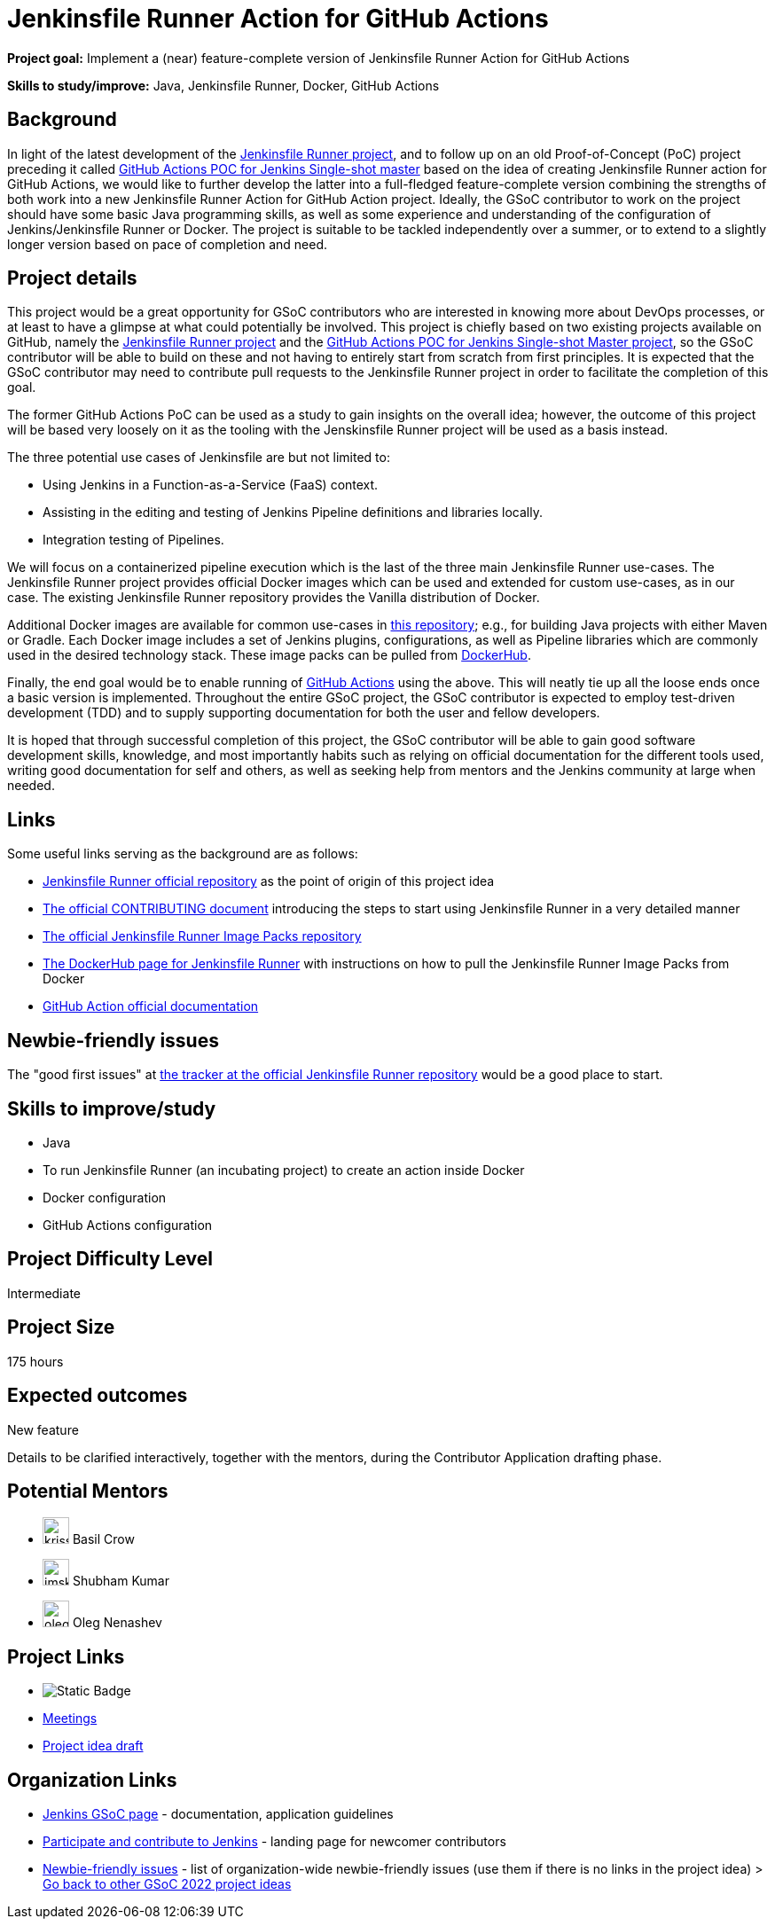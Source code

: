 = Jenkinsfile Runner Action for GitHub Actions

*Project goal:* Implement a (near) feature-complete version of Jenkinsfile Runner Action for GitHub Actions

*Skills to study/improve:* Java, Jenkinsfile Runner, Docker, GitHub Actions

 
== Background

In light of the latest development of the link:https://github.com/jenkinsci/jenkinsfile-runner/[Jenkinsfile Runner project], and to follow up on an old Proof-of-Concept (PoC) project preceding it called link:https://github.com/jenkinsci/jenkinsfile-runner-github-actions/[GitHub Actions POC for Jenkins Single-shot master] based on the idea of creating Jenkinsfile Runner action for GitHub Actions, we would like to further develop the latter into a full-fledged feature-complete version combining the strengths of both work into a new Jenkinsfile Runner Action for GitHub Action project.
Ideally, the GSoC contributor to work on the project should have some basic Java programming skills, as well as some experience and understanding of the configuration of Jenkins/Jenkinsfile Runner or Docker.
The project is suitable to be tackled independently over a summer, or to extend to a slightly longer version based on pace of completion and need.

== Project details

This project would be a great opportunity for GSoC contributors who are interested in knowing more about DevOps processes, or at least to have a glimpse at what could potentially be involved.
This project is chiefly based on two existing projects available on GitHub, namely the link:https://github.com/jenkinsci/jenkinsfile-runner/[Jenkinsfile Runner project] and the link:https://github.com/jenkinsci/jenkinsfile-runner-github-actions/[GitHub Actions POC for Jenkins Single-shot Master project], so the GSoC contributor will be able to build on these and not having to entirely start from scratch from first principles.
It is expected that the GSoC contributor may need to contribute pull requests to the Jenkinsfile Runner project in order to facilitate the completion of this goal.

The former GitHub Actions PoC can be used as a study to gain insights on the overall idea; however, the outcome of this project will be based very loosely on it as the tooling with the Jenskinsfile Runner project will be used as a basis instead.

The three potential use cases of Jenkinsfile are but not limited to:

* Using Jenkins in a Function-as-a-Service (FaaS) context.
* Assisting in the editing and testing of Jenkins Pipeline definitions and libraries locally.
* Integration testing of Pipelines.

We will focus on a containerized pipeline execution which is the last of the three main Jenkinsfile Runner use-cases.
The Jenkinsfile Runner project provides official Docker images which can be used and extended for custom use-cases, as in our case.
The existing Jenkinsfile Runner repository provides the Vanilla distribution of Docker.

Additional Docker images are available for common use-cases in link:https://github.com/jenkinsci/jenkinsfile-runner-image-packs/[this repository]; e.g., for building Java projects with either Maven or Gradle.
Each Docker image includes a set of Jenkins plugins, configurations, as well as Pipeline libraries which are commonly used in the desired technology stack.
These image packs can be pulled from link:https://hub.docker.com/r/jenkins/jenkinsfile-runner/[DockerHub].

Finally, the end goal would be to enable running of link:https://github.com/features/actions/[GitHub Actions] using the above.
This will neatly tie up all the loose ends once a basic version is implemented.
Throughout the entire GSoC project, the GSoC contributor is expected to employ test-driven development (TDD) and to supply supporting documentation for both the user and fellow developers.

It is hoped that through successful completion of this project, the GSoC contributor will be able to gain good software development skills, knowledge, and most importantly habits such as relying on official documentation for the different tools used, writing good documentation for self and others, as well as seeking help from mentors and the Jenkins community at large when needed.

== Links

Some useful links serving as the background are as follows:

* link:https://github.com/jenkinsci/jenkinsfile-runner/[Jenkinsfile Runner official repository] as the point of origin of this project idea
* link:https://github.com/jenkinsci/jenkinsfile-runner/blob/master/CONTRIBUTING.adoc/[The official CONTRIBUTING document] introducing the steps to start using Jenkinsfile Runner in a very detailed manner
* link:https://github.com/jenkinsci/jenkinsfile-runner-image-packs/[The official Jenkinsfile Runner Image Packs repository]
* link:https://hub.docker.com/r/jenkins/jenkinsfile-runner/[The DockerHub page for Jenkinsfile Runner] with instructions on how to pull the Jenkinsfile Runner Image Packs from Docker
* link:https://docs.github.com/en/actions/[GitHub Action official documentation]

== Newbie-friendly issues

The "good first issues" at link:https://github.com/jenkinsci/jenkinsfile-runner/contribute/[the tracker at the official Jenkinsfile Runner repository] would be a good place to start.

== Skills to improve/study

* Java
* To run Jenkinsfile Runner (an incubating project) to create an action inside Docker
* Docker configuration
* GitHub Actions configuration

== Project Difficulty Level

Intermediate


== Project Size

175 hours

== Expected outcomes

New feature

Details to be clarified interactively, together with the mentors, during the Contributor Application drafting phase. 

== Potential Mentors

[.avatar]
* image:images:ROOT:avatars/krisstern.png[,width=30,height=30] Basil Crow
* image:images:ROOT:avatars/imskr.jpg[,width=30,height=30] Shubham Kumar
* image:images:ROOT:avatars/oleg_nenashev.png[,width=30,height=30] Oleg Nenashev

== Project Links

* image:https://img.shields.io/badge/gitter%20-%20join_chat%20-%20light_green?link=https%3A%2F%2Fapp.gitter.im%2F%23%2Froom%2F%23jenkinsci_gsoc-sig%3Agitter.im[Static Badge]
* https://www.jenkins.io/projects/gsoc/#office-hours[Meetings]
* https://docs.google.com/document/d/1CYzV_w5SrA-npXEMwTkJ4E2QyJdd2cJm7eDpwhg4XPk[Project idea draft]

== Organization Links 

* xref:gsoc:index.adoc[Jenkins GSoC page] - documentation, application guidelines
* xref:community:ROOT:index.adoc[Participate and contribute to Jenkins] - landing page for newcomer contributors
* https://issues.jenkins.io/issues/?jql=project%20%3D%20JENKINS%20AND%20status%20in%20(Open%2C%20%22In%20Progress%22%2C%20Reopened)%20AND%20labels%20%3D%20newbie-friendly%20[Newbie-friendly issues] - list of organization-wide newbie-friendly issues (use them if there is no links in the project idea)
> xref:2022/project-ideas.adoc[Go back to other GSoC 2022 project ideas]